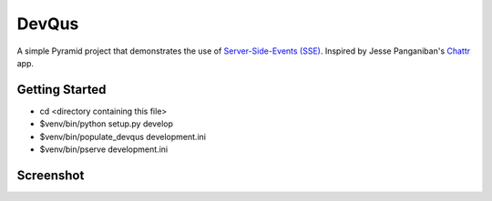 DevQus
============

A simple Pyramid project that demonstrates the use of `Server-Side-Events (SSE) <http://en.wikipedia.org/wiki/Server-sent_events>`_.
Inspired by Jesse Panganiban's `Chattr <https://github.com/jpanganiban/chattr>`_ app.

Getting Started
---------------

- cd <directory containing this file>

- $venv/bin/python setup.py develop

- $venv/bin/populate_devqus development.ini

- $venv/bin/pserve development.ini

Screenshot
---------------

.. image:: http://github.marconijr.com/devqus/devqus.png
